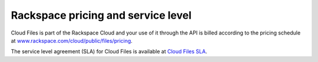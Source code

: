 .. _pricing-service-level:

Rackspace pricing and service level
~~~~~~~~~~~~~~~~~~~~~~~~~~~~~~~~~~~~~~

Cloud Files is part of the Rackspace Cloud and your use of it through
the API is billed according to the pricing schedule at
`www.rackspace.com/cloud/public/files/pricing <http://www.rackspace.com/cloud/public/files/pricing/>`__.

The service level agreement (SLA) for Cloud Files is available at `Cloud
Files
SLA <http://www.rackspace.com/information/legal/cloud/sla?page=files#cloud_files_sla>`__.
